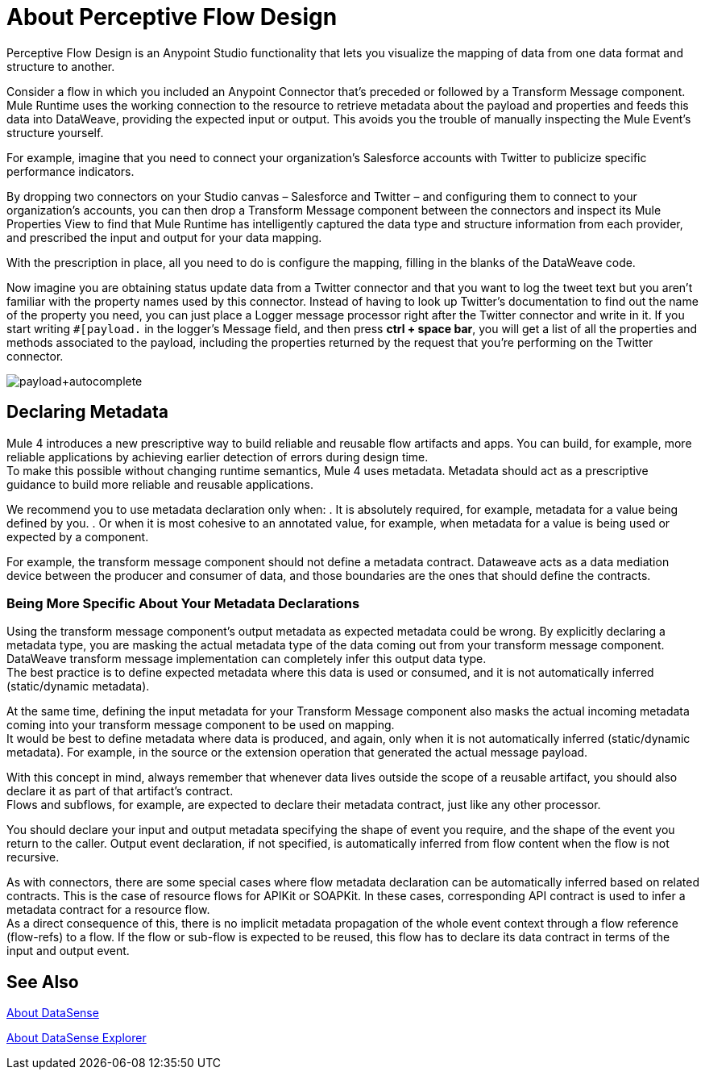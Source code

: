 = About Perceptive Flow Design
:keywords: anypoint studio, datasense, metadata, meta data, query metadata, dsql, data sense query language

Perceptive Flow Design is an Anypoint Studio functionality that lets you visualize the mapping of data from one data format and structure to another.

Consider a flow in which you included an Anypoint Connector that's preceded or followed by a Transform Message component. Mule Runtime uses the working connection to the resource to retrieve metadata about the payload and properties and feeds this data into DataWeave, providing the expected input or output. This avoids you the trouble of manually inspecting the Mule Event's structure yourself.

For example, imagine that you need to connect your organization's Salesforce accounts with Twitter to publicize specific performance indicators.

By dropping two connectors on your Studio canvas – Salesforce and Twitter – and configuring them to connect to your organization's accounts, you can then drop a Transform Message component between the connectors and inspect its Mule Properties View to find that Mule Runtime has intelligently captured the data type and structure information from each  provider, and prescribed the input and output for your data mapping.

With the prescription in place, all you need to do is configure the mapping, filling in the blanks of the DataWeave code.

Now imagine you are obtaining status update data from a Twitter connector and that you want to log the tweet text but you aren't familiar with the property names used by this connector. Instead of having to look up Twitter's documentation to find out the name of the property you need, you can just place a Logger message processor right after the Twitter connector and write in it. If you start writing `#[payload.` in the logger's Message field, and then press *ctrl + space bar*, you will get a list of all the properties and methods associated to the payload, including the properties returned by the request that you're performing on the Twitter connector.

image:payload+autocomplete.png[payload+autocomplete]

== Declaring Metadata

Mule 4 introduces a new prescriptive way to build reliable and reusable flow artifacts and apps. You can build, for example, more reliable applications by achieving earlier detection of errors during design time. +
To make this possible without changing runtime semantics, Mule 4 uses metadata. Metadata should act as a prescriptive guidance to build more reliable and reusable applications.

We recommend you to use metadata declaration only when:
. It is absolutely required, for example, metadata for a value being defined by you.
. Or when it is most cohesive to an annotated value, for example, when metadata for a value is being used or expected by a component.

For example, the transform message component should not define a metadata contract. Dataweave acts as a data mediation device between the producer and consumer of data, and those boundaries are the ones that should define the contracts.

=== Being More Specific About Your Metadata Declarations

Using the transform message component's output metadata as expected metadata could be wrong. By explicitly declaring a metadata type, you are masking the actual metadata type of the data coming out from your transform message component. DataWeave transform message implementation can completely infer this output data type. +
The best practice is to define expected metadata where this data is used or consumed, and it is not automatically inferred (static/dynamic metadata).

At the same time, defining the input metadata for your Transform Message component also masks the actual incoming metadata coming into your transform message component to be used on mapping. +
It would be best to define metadata where data is produced, and again, only when it is not automatically inferred (static/dynamic metadata). For example, in the source or the extension operation that generated the actual message payload.

With this concept in mind, always remember that whenever data lives outside the scope of a reusable artifact, you should also declare it as part of that artifact's contract. +
Flows and subflows, for example, are expected to declare their metadata contract, just like any other processor.

You should declare your input and output metadata specifying the shape of event you require, and the shape of the event you return to the caller. Output event declaration, if not specified, is automatically inferred from flow content when the flow is not recursive.

As with connectors, there are some special cases where flow metadata declaration can be automatically inferred based on related contracts. This is the case of resource flows for APIKit or SOAPKit. In these cases, corresponding API contract is used to infer a metadata contract for a resource flow. +
As a direct consequence of this, there is no implicit metadata propagation of the whole event context through a flow reference (flow-refs) to a flow. If the flow or sub-flow is expected to be reused, this flow has to declare its data contract in terms of the input and output event.


== See Also

link:datasense-concept[About DataSense]

link:datasense-explorer[About DataSense Explorer]
